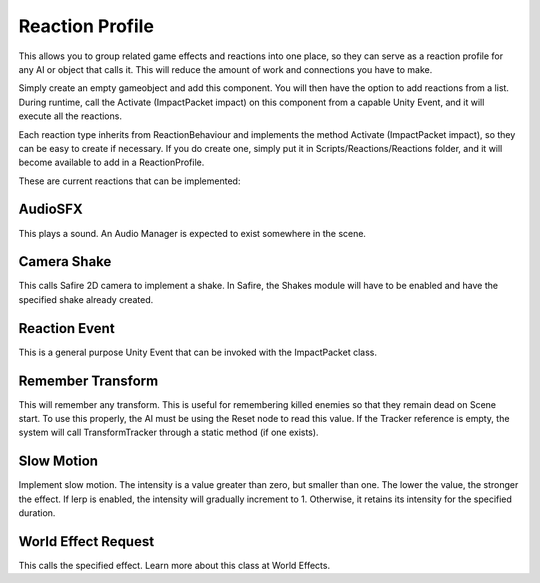 Reaction Profile
++++++++++++++++

This allows you to group related game effects and reactions into one place, so they can serve as a reaction profile 
for any AI or object that calls it. This will reduce the amount of work and connections you have to make.

Simply create an empty gameobject and add this component. You will then have the option to add reactions from 
a list. During runtime, call the Activate (ImpactPacket impact) on this component from
a capable Unity Event, and it will execute all the reactions.

Each reaction type inherits from ReactionBehaviour and implements the method Activate (ImpactPacket impact), so they 
can be easy to create if necessary. If you do create one, simply put it in Scripts/Reactions/Reactions folder, and it 
will become available to add in a ReactionProfile.

These are current reactions that can be implemented:

AudioSFX
========

This plays a sound. An Audio Manager is expected to exist somewhere in the scene.

Camera Shake
============

This calls Safire 2D camera to implement a shake. In Safire, the Shakes module will have to be enabled 
and have the specified shake already created.

Reaction Event
==============

This is a general purpose Unity Event that can be invoked with the ImpactPacket class.

Remember Transform
=====================

This will remember any transform. This is useful for remembering killed enemies so that they remain dead on Scene start. To use this properly, 
the AI must be using the Reset node to read this value. If the Tracker reference is empty, the system will call TransformTracker through a static
method (if one exists).

Slow Motion
===========

Implement slow motion. The intensity is a value greater than zero, but smaller than one. The lower the value, the stronger the effect.
If lerp is enabled, the intensity will gradually increment to 1. Otherwise, it retains its intensity for the specified duration.

World Effect Request
====================

This calls the specified effect. Learn more about this class at World Effects.